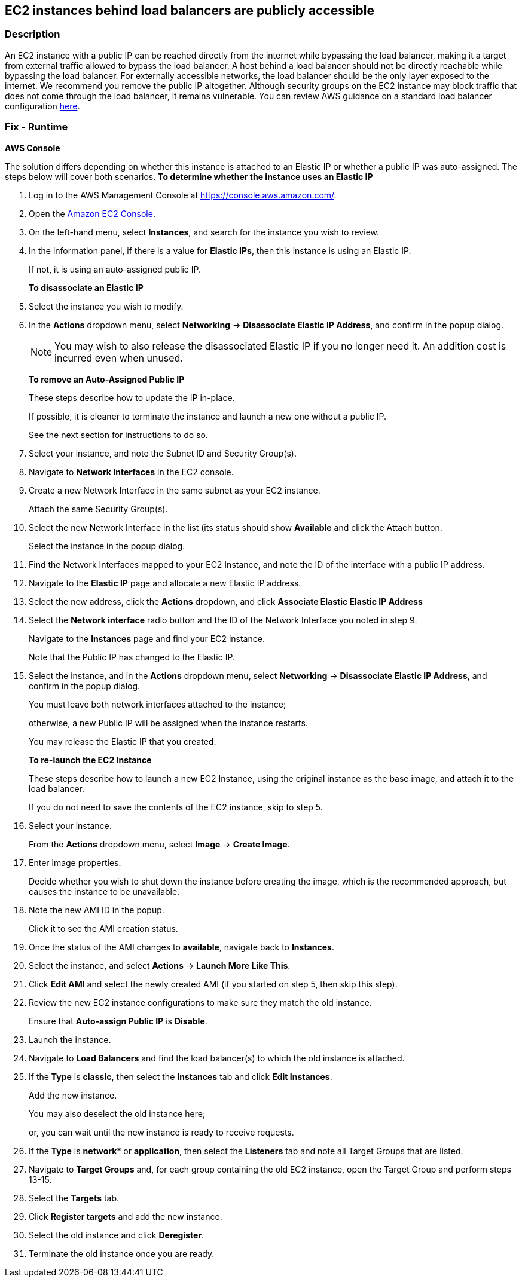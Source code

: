 == EC2 instances behind load balancers are publicly accessible


=== Description 


An EC2 instance with a public IP can be reached directly from the internet while bypassing the load balancer, making it a target from external traffic allowed to bypass the load balancer.
A host behind a load balancer should not be directly reachable while bypassing the load balancer.
For externally accessible networks, the load balancer should be the only layer exposed to the internet.
We recommend you remove the public IP altogether.
Although security groups on the EC2 instance may block traffic that does not come through the load balancer, it remains vulnerable.
You can review AWS guidance on a standard load balancer configuration https://aws.amazon.com/premiumsupport/knowledge-center/public-load-balancer-private-ec2/[here].

=== Fix - Runtime


*AWS Console* 


The solution differs depending on whether this instance is attached to an Elastic IP or whether a public IP was auto-assigned.
The steps below will cover both scenarios.
*To determine whether the instance uses an Elastic IP*

. Log in to the AWS Management Console at https://console.aws.amazon.com/.

. Open the https://console.aws.amazon.com/ec2/v2/home[Amazon EC2 Console].

. On the left-hand menu, select *Instances*, and search for the instance you wish to review.

. In the information panel, if there is a value for *Elastic IPs*, then this instance is using an Elastic IP.
+
If not, it is using an auto-assigned public IP.
+
*To disassociate an Elastic IP*

. Select the instance you wish to modify.

. In the *Actions* dropdown menu, select *Networking* \-> *Disassociate Elastic IP Address*, and confirm in the popup dialog.
+
[NOTE]
====
You may wish to also release the disassociated Elastic IP if you no longer need it. An addition cost is incurred even when unused.
====
+
*To remove an Auto-Assigned Public IP*
+
These steps describe how to update the IP in-place.
+
If possible, it is cleaner to terminate the instance and launch a new one without a public IP.
+
See the next section for instructions to do so.

. Select your instance, and note the Subnet ID and Security Group(s).

. Navigate to *Network Interfaces* in the EC2 console.

. Create a new Network Interface in the same subnet as your EC2 instance.
+
Attach the same Security Group(s).

. Select the new Network Interface in the list (its status should show *Available* and click the Attach button.
+
Select the instance in the popup dialog.

. Find the Network Interfaces mapped to your EC2 Instance, and note the ID of the interface with a public IP address.

. Navigate to the *Elastic IP* page and allocate a new Elastic IP address.

. Select the new address, click the *Actions* dropdown, and click *Associate Elastic Elastic IP Address*

. Select the *Network interface* radio button and the ID of the Network Interface you noted in step 9.
+
Navigate to the *Instances* page and find your EC2 instance.
+
Note that the Public IP has changed to the Elastic IP.

. Select the instance, and in the *Actions* dropdown menu, select *Networking* \-> *Disassociate Elastic IP Address*, and confirm in the popup dialog.
+
You must leave both network interfaces attached to the instance;
+
otherwise, a new Public IP will be assigned when the instance restarts.
+
You may release the Elastic IP that you created.
+
*To re-launch the EC2 Instance*
+
These steps describe how to launch a new EC2 Instance, using the original instance as the base image, and attach it to the load balancer.
+
If you do not need to save the contents of the EC2 instance, skip to step 5.

. Select your instance.
+
From the *Actions* dropdown menu, select *Image* \-> *Create Image*.

. Enter image properties.
+
Decide whether you wish to shut down the instance before creating the image, which is the recommended approach, but causes the instance to be unavailable.

. Note the new AMI ID in the popup.
+
Click it to see the AMI creation status.

. Once the status of the AMI changes to *available*, navigate back to *Instances*.

. Select the instance, and select *Actions* \-> *Launch More Like This*.

. Click *Edit AMI* and select the newly created AMI (if you started on step 5, then skip this step).

. Review the new EC2 instance configurations to make sure they match the old instance.
+
Ensure that *Auto-assign Public IP* is *Disable*.

. Launch the instance.

. Navigate to *Load Balancers* and find the load balancer(s) to which the old instance is attached.

. If the *Type* is *classic*, then select the *Instances* tab and click *Edit Instances*.
+
Add the new instance.
+
You may also deselect the old instance here;
+
or, you can wait until the new instance is ready to receive requests.

. If the *Type* is *network** or *application*, then select the *Listeners* tab and note all Target Groups that are listed.

. Navigate to *Target Groups* and, for each group containing the old EC2 instance, open the Target Group and perform steps 13-15.

. Select the *Targets* tab.

. Click *Register targets* and add the new instance.

. Select the old instance and click *Deregister*.

. Terminate the old instance once you are ready.
